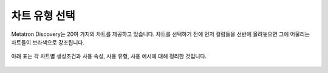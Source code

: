 차트 유형 선택
-------------------------------------

.. |icon01| image:: /_static/img/discovery/part04/Chart_Types_Icon01.png
.. |icon02| image:: /_static/img/discovery/part04/Chart_Types_Icon02.png
.. |icon03| image:: /_static/img/discovery/part04/Chart_Types_Icon03.png
.. |icon04| image:: /_static/img/discovery/part04/Chart_Types_Icon04.png
.. |icon05| image:: /_static/img/discovery/part04/Chart_Types_Icon05.png
.. |icon06| image:: /_static/img/discovery/part04/Chart_Types_Icon06.png
.. |icon07| image:: /_static/img/discovery/part04/Chart_Types_Icon07.png
.. |icon08| image:: /_static/img/discovery/part04/Chart_Types_Icon08.png
.. |icon09| image:: /_static/img/discovery/part04/Chart_Types_Icon09.png
.. |icon10| image:: /_static/img/discovery/part04/Chart_Types_Icon10.png
.. |icon11| image:: /_static/img/discovery/part04/Chart_Types_Icon11.png
.. |icon12| image:: /_static/img/discovery/part04/Chart_Types_Icon12.png
.. |icon13| image:: /_static/img/discovery/part04/Chart_Types_Icon13.png
.. |icon14| image:: /_static/img/discovery/part04/Chart_Types_Icon14.png
.. |icon15| image:: /_static/img/discovery/part04/Chart_Types_Icon15.png
.. |icon16| image:: /_static/img/discovery/part04/Chart_Types_Icon16.png
.. |icon17| image:: /_static/img/discovery/part04/Chart_Types_Icon17.png

Metatron Discovery는 20여 가지의 차트를 제공하고 있습니다. 차트를 선택하기 전에 먼저 컬럼들을 선반에 올려놓으면 그에 어울리는 차트들이 보라색으로 강조됩니다.

	.. figure:: /_static/img/discovery/part04/Chart_Types.00.png

아래 표는 각 차트별 생성조건과 사용 속성, 사용 유형, 사용 예시에 대해 정리한 것입니다.

	.. csv-table::
	   :file: chart_types.csv
	   :header-rows: 1
	   :widths: 10 30 30 60 30
	   :class: longtable

